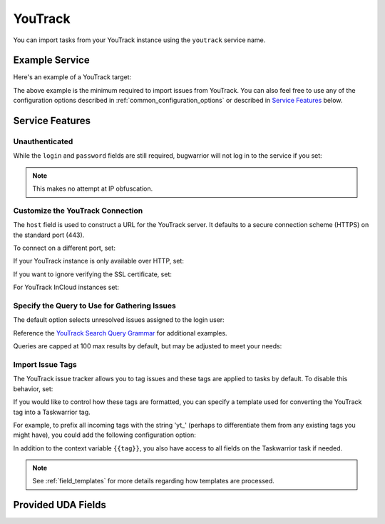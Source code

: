 YouTrack
========

You can import tasks from your YouTrack instance using
the ``youtrack`` service name.

Example Service
---------------

Here's an example of a YouTrack target:

.. config::

    [my_issue_tracker]
    service = youtrack
    youtrack.host = youtrack.example.com
    youtrack.login = turing
    youtrack.password = 3n1Gm@

The above example is the minimum required to import issues from
YouTrack. You can also feel free to use any of the
configuration options described in :ref:`common_configuration_options`
or described in `Service Features`_ below.

Service Features
----------------

Unauthenticated
+++++++++++++++

While the ``login`` and ``password`` fields are still required, bugwarrior
will not log in to the service if you set:

.. config::
    :fragment: youtrack

    youtrack.anonymous = True

.. note::

    This makes no attempt at IP obfuscation.

Customize the YouTrack Connection
+++++++++++++++++++++++++++++++++

The ``host`` field is used to construct a URL for
the YouTrack server. It defaults to a secure connection scheme (HTTPS)
on the standard port (443).

To connect on a different port, set:

.. config::
    :fragment: youtrack

    youtrack.port = 8443

If your YouTrack instance is only available over HTTP, set:

.. config::
    :fragment: youtrack

    youtrack.use_https = False

If you want to ignore verifying the SSL certificate, set:

.. config::
    :fragment: youtrack

    youtrack.verify_ssl = False

For YouTrack InCloud instances set:

.. config::
    :fragment: youtrack

    youtrack.incloud_instance = True

Specify the Query to Use for Gathering Issues
+++++++++++++++++++++++++++++++++++++++++++++

The default option selects unresolved issues assigned to the login user:

.. config::
    :fragment: youtrack

    youtrack.query = for:me #Unresolved

Reference the
`YouTrack Search Query Grammar <https://www.jetbrains.com/help/youtrack/standalone/7.0/Search-Query-Grammar.html>`_
for additional examples.

Queries are capped at 100 max results by default, but may be adjusted to meet your needs:

.. config::
    :fragment: youtrack

    youtrack.query_limit = 100

Import Issue Tags
+++++++++++++++++

The YouTrack issue tracker allows you to tag issues and these tags are applied
to tasks by default. To disable this behavior, set:

.. config::
    :fragment: youtrack

    youtrack.import_tags = False

If you would like to control how these tags are formatted, you can
specify a template used for converting the YouTrack tag into a Taskwarrior
tag.

For example, to prefix all incoming tags with the string 'yt\_' (perhaps
to differentiate them from any existing tags you might have), you could
add the following configuration option:

.. config::
    :fragment: youtrack

    youtrack.tag_template = yt_{{tag|lower}}

In addition to the context variable ``{{tag}}``, you also have access
to all fields on the Taskwarrior task if needed.

.. note::

   See :ref:`field_templates` for more details regarding how templates
   are processed.

Provided UDA Fields
-------------------

.. udas:: bugwarrior.services.youtrack.YoutrackIssue
